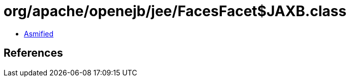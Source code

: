 = org/apache/openejb/jee/FacesFacet$JAXB.class

 - link:FacesFacet$JAXB-asmified.java[Asmified]

== References

